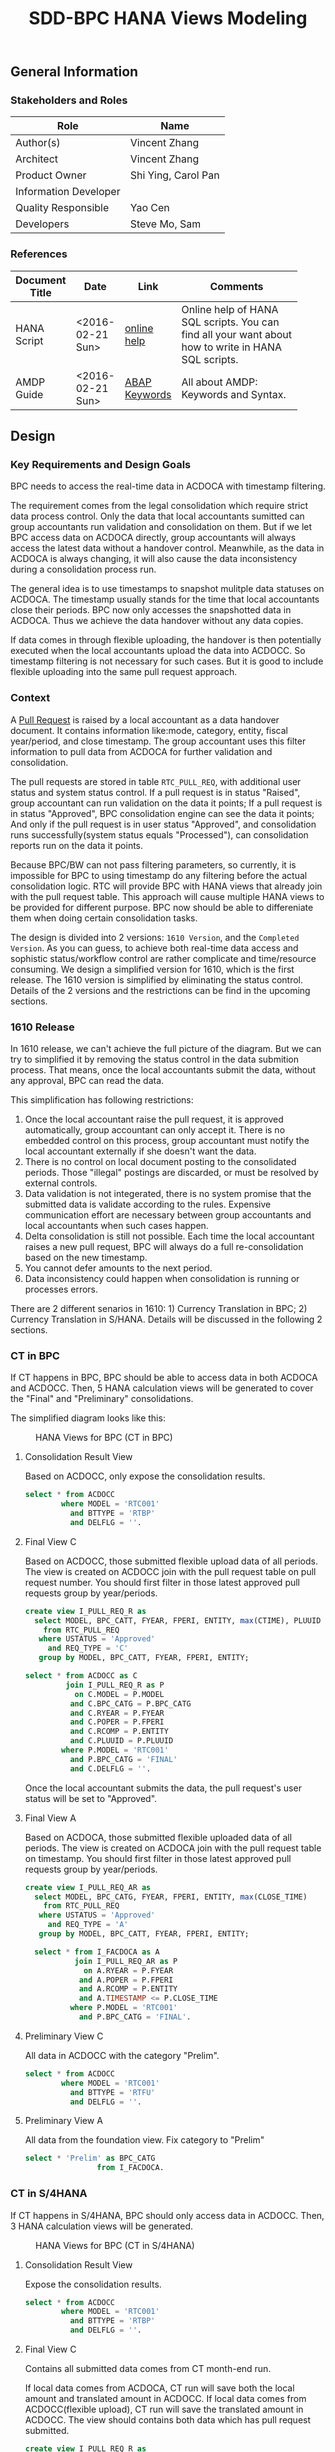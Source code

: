 #+PAGEID: 1832374030
#+VERSION: 5
#+STARTUP: align
#+OPTIONS: toc:1
#+TITLE: SDD-BPC HANA Views Modeling
** General Information
*** Stakeholders and Roles
| Role                  | Name                |
|-----------------------+---------------------|
| Author(s)             | Vincent Zhang       |
| Architect             | Vincent Zhang       |
| Product Owner         | Shi Ying, Carol Pan |
| Information Developer |                     |
| Quality Responsible   | Yao Cen             |
| Developers            | Steve Mo, Sam       |

*** References
|                |                  |               | <30>                           |
| Document Title | Date             | Link          | Comments                       |
|----------------+------------------+---------------+--------------------------------|
| HANA Script    | <2016-02-21 Sun> | [[http://help.sap.com/saphelp_hanaplatform/helpdata/en/92/11209e54ab48959c83a7ac3b4ef877/content.htm?frameset=/en/60/088457716e46889c78662700737118/frameset.htm&current_toc=/en/ed/4f384562ce4861b48e22a8be3171e5/plain.htm&node_id=3][online help]]   | Online help of HANA SQL scripts. You can find all your want about how to write in HANA SQL scripts. |
| AMDP Guide     | <2016-02-21 Sun> | [[http://help.sap.com/abapdocu_740/en/index.htm?file=abenamdp.htm][ABAP Keywords]] | All about AMDP: Keywords and Syntax. |
     

** Design
*** Key Requirements and Design Goals
BPC needs to access the real-time data in ACDOCA with timestamp filtering. 

The requirement comes from the legal consolidation which require strict data process control. Only the data that local accountants sumitted can group accountants run validation and consolidation on them. But if we let BPC access data on ACDOCA directly, group accountants will always access the latest data without a handover control. Meanwhile, as the data in ACDOCA is always changing, it will also cause the data inconsistency during a consolidation process run. 

The general idea is to use timestamps to snapshot mulitple data statuses on ACDOCA. The timestamp usually stands for the time that local accountants close their periods. BPC now only accesses the snapshotted data in ACDOCA. Thus we achieve the data handover without any data copies. 

If data comes in through flexible uploading, the handover is then potentially executed when the local accountants upload the data into ACDOCC. So timestamp filtering is not necessary for such cases. But it is good to include flexible uploading into the same pull request approach. 

*** Context
A [[https://wiki.wdf.sap.corp/wiki/display/ERPFINDEV/SDD-Pull+Request+for+Consolidation][Pull Request]] is raised by a local accountant as a data handover document. It contains information like:mode, category,  entity, fiscal year/period, and close timestamp. The group accountant uses this filter information to pull data from ACDOCA for further validation and consolidation. 

The pull requests are stored in table =RTC_PULL_REQ=, with additional user status and system status control. If a pull request is in status "Raised", group accountant can run validation on the data it points; If a pull request is in status "Approved", BPC consolidation engine can see the data it points; And only if the pull request is in user status "Approved", and consolidation runs successfully(system status equals "Processed"), can consolidation reports run on the data it points. 

Because BPC/BW can not pass filtering parameters, so currently, it is impossible for BPC to using timestamp do any filtering before the actual consolidation logic. RTC will provide BPC with HANA views that already join with the pull request table. This approach will cause multiple HANA views to be provided for different purpose. BPC now should be able to differeniate them when doing certain consolidation tasks. 

The design is divided into 2 versions: =1610 Version=, and the =Completed Version=. As you can guess, to achieve both real-time data access and sophistic status/workflow control are rather complicate and time/resource consuming. We design a simplified version for 1610, which is the first release. The 1610 version is simplified by eliminating the status control. Details of the 2 versions and the restrictions can be find in the upcoming sections. 

*** 1610 Release
In 1610 release, we can't achieve the full picture of the diagram. But we can try to simplified it by removing the status control in the data submition process. That means, once the local accountants submit the data, without any approval, BPC can read the data. 

This simplification has following restrictions:
1. Once the local accountant raise the pull request, it is approved automatically, group accountant can only accept it. There is no embedded control on this process, group accountant must notify the local accountant externally if she doesn't want the data.
2. There is no control on local document posting to the consolidated periods. Those "illegal" postings are discarded, or must be resolved by external controls.
3. Data validation is not integerated, there is no system promise that the submitted data is validate according to the rules. Expensive communication effort are necessary between group accountants and local accountants when such cases happen. 
4. Delta consolidation is still not possible. Each time the local accountant raises a new pull request, BPC will always do a full re-consolidation based on the new timestamp. 
5. You cannot defer amounts to the next period.
6. Data inconsistency could happen when consolidation is running or processes errors.

There are 2 different senarios in 1610: 1) Currency Translation in BPC; 2) Currency Translation in S/HANA. Details will be discussed in the following 2 sections. 

*** CT in BPC
If CT happens in BPC, BPC should be able to access data in both ACDOCA and ACDOCC. Then, 5 HANA calculation views will be generated to cover the "Final" and "Preliminary" consolidations. 

The simplified diagram looks like this:

#+Caption: HANA Views for BPC (CT in BPC)
[[../image/ConsViews04.png]]

**** Consolidation Result View
Based on ACDOCC, only expose the consolidation results.
#+BEGIN_SRC sql
  select * from ACDOCC
          where MODEL = 'RTC001'
            and BTTYPE = 'RTBP'
            and DELFLG = ''.
#+END_SRC

**** Final View C
Based on ACDOCC, those submitted flexible upload data of all periods. The view is created on ACDOCC join with the pull request table on pull request number. You should first filter in those latest approved pull requests group by year/periods. 
#+BEGIN_SRC sql
  create view I_PULL_REQ_R as 
    select MODEL, BPC_CATT, FYEAR, FPERI, ENTITY, max(CTIME), PLUUID
      from RTC_PULL_REQ
     where USTATUS = 'Approved'
       and REQ_TYPE = 'C'
     group by MODEL, BPC_CATT, FYEAR, FPERI, ENTITY;

  select * from ACDOCC as C
           join I_PULL_REQ_R as P
             on C.MODEL = P.MODEL
            and C.BPC_CATG = P.BPC_CATG
            and C.RYEAR = P.FYEAR
            and C.POPER = P.FPERI
            and C.RCOMP = P.ENTITY
            and C.PLUUID = P.PLUUID
          where P.MODEL = 'RTC001'
            and P.BPC_CATG = 'FINAL'
            and C.DELFLG = ''.
#+END_SRC

Once the local accountant submits the data, the pull request's user status will be set to "Approved". 

**** Final View A
Based on ACDOCA, those submitted flexible uploaded data of all periods. The view is created on ACDOCA join with the pull request table on timestamp. You should first filter in those latest approved pull requests group by year/periods. 
#+BEGIN_SRC sql
  create view I_PULL_REQ_AR as 
    select MODEL, BPC_CATG, FYEAR, FPERI, ENTITY, max(CLOSE_TIME)
      from RTC_PULL_REQ
     where USTATUS = 'Approved'
       and REQ_TYPE = 'A'
     group by MODEL, BPC_CATT, FYEAR, FPERI, ENTITY;

    select * from I_FACDOCA as A
             join I_PULL_REQ_AR as P
               on A.RYEAR = P.FYEAR
              and A.POPER = P.FPERI
              and A.RCOMP = P.ENTITY
              and A.TIMESTAMP <= P.CLOSE_TIME
            where P.MODEL = 'RTC001'
              and P.BPC_CATG = 'FINAL'. 
#+END_SRC

**** Preliminary View C
All data in ACDOCC with the category "Prelim".
#+BEGIN_SRC sql
  select * from ACDOCC
          where MODEL = 'RTC001'
            and BTTYPE = 'RTFU'
            and DELFLG = ''.
#+END_SRC

**** Preliminary View A
All data from the foundation view. Fix category to "Prelim"
#+BEGIN_SRC sql
  select * 'Prelim' as BPC_CATG
                  from I_FACDOCA.
#+END_SRC


*** CT in S/4HANA
If CT happens in S/4HANA, BPC should only access data in ACDOCC. Then, 3 HANA calculation views will be generated. 

#+Caption: HANA Views for BPC (CT in S/4HANA)
[[../image/ConsViews05.png]]

**** Consolidation Result View
Expose the consolidation results.
#+BEGIN_SRC sql
  select * from ACDOCC
          where MODEL = 'RTC001'
            and BTTYPE = 'RTBP'
            and DELFLG = ''.
#+END_SRC

**** Final View C
Contains all submitted data comes from CT month-end run. 

If local data comes from ACDOCA, CT run will save both the local amount and translated amount in ACDOCC. If local data comes from ACDOCC(flexible upload), CT run will save the translated amount in ACDOCC. The view should contains both data which has pull request submitted. 

#+BEGIN_SRC sql
  create view I_PULL_REQ_R as 
    select MODEL, BPC_CATT, FYEAR, FPERI, ENTITY, max(CTIME), PLUUID
      from RTC_PULL_REQ
     where USTATUS = 'Approved'
       and REQ_TYPE = 'C'
     group by MODEL, BPC_CATT, FYEAR, FPERI, ENTITY;

  select * from ACDOCC as C
           join I_PULL_REQ_R as P
             on C.M = P.MODEL
            and C.BPC_CATG = P.BPC_CATG
            and C.RYEAR = P.FYEAR
            and C.POPER = P.FPERI
            and C.RCOMP = P.ENTITY
            and C.PLUUID = P.PLUUID
          where P.MODEL = 'RTC001'
            and P.BPC_CATG = 'FINAL'
            and C.DELFLG = ''.
#+END_SRC

Once the local accountant submits the data, the pull request's user status will be set to "Approved". 

**** Preliminary View C
All data in ACDOCC with the category "PRELIM".
#+BEGIN_SRC sql
  select * from ACDOCC
          where MODEL = 'RTC001'
            and BPC_CATG = 'PRELIM'
            and DELFLG = ''.
#+END_SRC

*** Completed Version      :Vincent:
Still under design.
#+Caption: HANA Views for BPC
[[../image/ConsViews03.png]]

*Note:*
1. =This design still doesn't cover the delta coonsolidation senario. My feeling is that to achieve delta consolidation we must have BW pass timestamp as parameters.=
2. =Defer case is not considered=

8 HANA calculation views will be provided for BPC. They are unioned under a composite provider, on which aggregation level will be created. Then if I want do a legal consolidation, I(BPC) should access data in "Cons. Result View", "Legal View C for Consolidation", and "Legal View A for consolidation"; If I want to access real-time data to do a Preliminary consolidation, BPC should only access "Cons. Result View", "Preliminary View C", and "Preliminary View A". The detail difference and usage for the 8 HANA calculation views are explained bellow:

**** Consolidation Result View
Based on ACDOCC, only expose the consolidation result of the former periods.
#+BEGIN_SRC sql
  select * from ACDOCC
          where MODEL = 'RTC001'
            and RYEAR = '2016'
            and BPC_CATG = 'Actual'
            and POPER < '<this-period>'
            and DELFLG = ''.
#+END_SRC

**** Legal View C for Validation 
Based on ACDOCC, those flexible uploaded data of current period. The view is created on ACDOCC join with the pull request table on document number. The pull request table should first filter out these items with user status equals 'Raised' or 'Approved'.
#+BEGIN_SRC sql
  create view I_PULL_REQ_R as 
    select MODEL, BPC_CATT, FYEAR, FPERI, ENTITY, BELNR, max(CTIME)
            from RTC_PULL_REQ
            where ( USTATUS = 'Raised' or USTATUS = 'Approved' )
              and REQ_TYPE = 'FLEXUPL'
            group by MODEL, BPC_CATT, FYEAR, FPERI, ENTITY, BELNR;

  select * from ACDOCC as C
           join I_PULL_REQ_R as P
             on C.MODEL = P.MODEL
            and C.BPC_CATG = P.BPC_CATG
            and C.RYEAR = P.FYEAR
            and C.POPER = P.FPERI
            and C.RCOMP = P.ENTITY
            and C.BELNR = P.BELNR
          where P.MODEL = 'RTC001'
            and P.BPC_CATG = 'Actual'
            and P.FYEAR = '2016'
            and P.FPERI = '<this-period>'
            and C.DELFLG = ''.
#+END_SRC

**** Legal View C for Consolidation & Report
Based on ACDOCC, those approved flexible uploaded data of current period. The view is created on ACDOCC join with the pull request table on document number. The pull request table should first filter out these items with user status equals 'Approved'.
#+BEGIN_SRC sql
  create view I_PULL_REQ_A as 
    select MODEL, BPC_CATT, FYEAR, FPERI, ENTITY, BELNR, max(CTIME)
            from RTC_PULL_REQ
            where USTATUS = 'Approved'
              and REQ_TYPE = 'FLEXUPL'
            group by MODEL, BPC_CATT, FYEAR, FPERI, ENTITY, BELNR;

  select * from ACDOCC as C
           join I_PULL_REQ_A as P
             on A.MODEL = P.MODEL
            and A.BPC_CATG = P.BPC_CATG
            and A.RYEAR = P.FYEAR
            and A.POPER = P.FPERI
            and A.RCOMP = P.ENTITY
            and A.BELNR = P.BELNR
          where P.MODEL = 'RTC001'
            and P.RYEAR = '2016'
            and P.BPC_CATG = 'Actual'
            and P.POPER = '<this-period>'
            and C.DELFLG = ''.
#+END_SRC

**** Legal View A for Validation 
Based on ACDOCA, those current period data in ACDOCA. The view is created on "Foundation View" based on ACDOCA, join with the pull request table on timestamp. The pull request table should first filter out these items with user status equals 'Raised' or 'Approved'.
#+BEGIN_SRC sql
  create view I_PULL_REQ_R as 
    select MODEL, BPC_CATT, FYEAR, FPERI, ENTITY, CLOSE_TIME, max(CTIME)
            from RTC_PULL_REQ
            where ( USTATUS = 'Raised' or USTATUS = 'Approved' )
              and REQ_TYPE = 'REALTIME'
            group by MODEL, BPC_CATT, FYEAR, FPERI, ENTITY, BELNR;

  select * from I_FACDOCA as A
           join I_PULL_REQ_R as P
            and A.RYEAR = P.FYEAR
            and A.POPER = P.FPERI
            and A.RCOMP = P.ENTITY
            and A.TIMESTAMP <= P.CLOSE_TIME
          where P.MODEL = 'RTC001'
            and P.RYEAR = '2016'
            and P.BPC_CATG = 'Actual'
            and P.POPER = '<this-period>'.
#+END_SRC

*Note:* =Should check if defer case can be fulfilled in such cases=.

**** Legal View A for Consolidation 
The pull request table should first filter out these items with user status equals 'Approved'. Delta consolidation is still a restriction. 
#+BEGIN_SRC sql
  create view I_PULL_REQ_A as 
    select MODEL, BPC_CATT, FYEAR, FPERI, ENTITY, CLOSE_TIME, max(CTIME)
            from RTC_PULL_REQ
            where USTATUS = 'Approved'
              and REQ_TYPE = 'REALTIME'
            group by MODEL, BPC_CATT, FYEAR, FPERI, ENTITY, BELNR;

  select * from I_FACDOCA as A
           join I_PULL_REQ_A as P
            and A.RYEAR = P.FYEAR
            and A.POPER = P.FPERI
            and A.RCOMP = P.ENTITY
            and A.TIMESTAMP <= P.CLOSE_TIME
          where P.MODEL = 'RTC001'
            and P.RYEAR = '2016'
            and P.BPC_CATG = 'Actual'
            and P.POPER = '<this-period>'.
#+END_SRC

**** Legal View A for Reporting 
The pull request table should first filter out these items with user status equals 'Approved' and system status equals "Finished". 
#+BEGIN_SRC sql
  create view I_PULL_REQ_F as 
    select MODEL, BPC_CATT, FYEAR, FPERI, ENTITY, CLOSE_TIME, max(CTIME)
            from RTC_PULL_REQ
            where USTATUS = 'Approved'
              and SSTATUS = 'Finished'
              and REQ_TYPE = 'REALTIME'
            group by MODEL, BPC_CATT, FYEAR, FPERI, ENTITY, BELNR;

  select * from I_FACDOCA as A
           join I_PULL_REQ_F as P
            and A.RYEAR = P.FYEAR
            and A.POPER = P.FPERI
            and A.RCOMP = P.ENTITY
            and A.TIMESTAMP <= P.CLOSE_TIME
          where P.MODEL = 'RTC001'
            and P.RYEAR = '2016'
            and P.BPC_CATG = 'Actual'
            and P.POPER = '<this-period>'.
#+END_SRC

**** Preliminary View C
Latest data in ACDOCC if there are flexible uploaded data in this period.
#+BEGIN_SRC sql
  select * from ACDOCC
          where MODEL = 'RTC001'
            and RYEAR = '2016'
            and BPC_CATG = 'Actual'
            and POPER = '<this-period>'
            and DELFLG = ''.
#+END_SRC

**** Preliminary View A
latest data in ACDOCA of current period.
#+BEGIN_SRC sql
  select * from I_FACDOCA
          where RYEAR = '2016'
            and POPER = '<this-period>'.
#+END_SRC
*** Foundation View     :Blang:
The foundation view should be built using HANA calculation view(graphic). 

*** Auto-generation of HANA Calculation Views                         :Steve:
There is an exiting ABAP API to support generation of HANA calculation view. 

*** Write-back using HANA temp table
To be planned!

